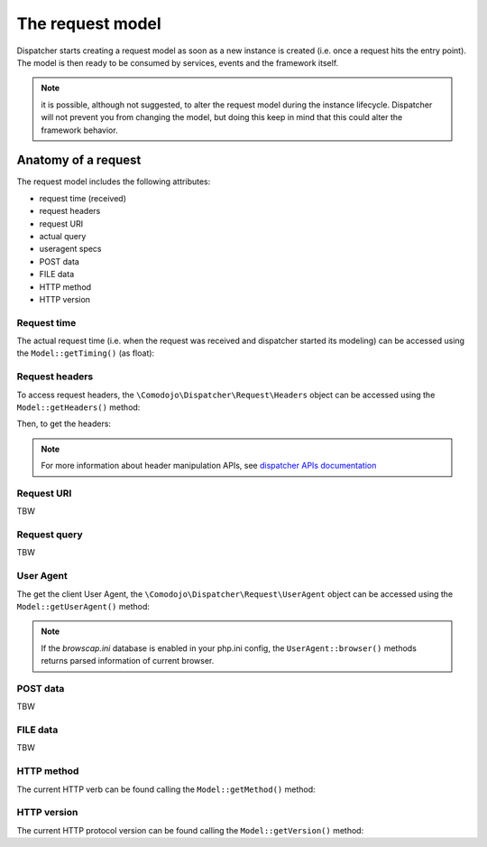 .. _requests:

The request model
=================

Dispatcher starts creating a request model as soon as a new instance is created (i.e. once a request hits the entry point). The model is then ready to be consumed by services, events and the framework itself.

.. note:: it is possible, although not suggested, to alter the request model during the instance lifecycle. Dispatcher will not prevent you from changing the model, but doing this keep in mind that this could alter the framework behavior.

Anatomy of a request
--------------------

The request model includes the following attributes:

- request time (received)
- request headers
- request URI
- actual query
- useragent specs
- POST data
- FILE data
- HTTP method
- HTTP version

Request time
............

The actual request time (i.e. when the request was received and dispatcher started its modeling) can be accessed using the ``Model::getTiming()`` (as float):

.. code-block:: php
    :linenos:

    $request = $dispatcher->getRequest();
    $time = $request->getTiming(); // e.g. 1549908679.109

Request headers
...............

To access request headers, the ``\Comodojo\Dispatcher\Request\Headers`` object can be accessed using the ``Model::getHeaders()`` method:

.. code-block:: php
    :linenos:

    $request = $dispatcher->getRequest();
    $headers = $request->getHeaders(); // returns an Headers object

Then, to get the headers:

.. code-block:: php
    :linenos:

    $host_header = $headers->get('Host'); // e.g. "example.com"

    $all_headers = $headers->get(); // returns an array of headers:
        // array (
        //     'Host' => 'example.com',
        //     'Connection' => 'keep-alive',
        //     'Cache-Control' => 'max-age=0',
        //     'Upgrade-Insecure-Requests' => '1',
        //     'User-Agent' => 'Mozilla/5.0 (Macintosh; Intel Mac OS X 10_14_3) AppleWebKit/537.36 (KHTML, like Gecko) Chrome/72.0.3626.96 Safari/537.36',
        //     'Accept' => 'text/html,application/xhtml+xml,application/xml;q=0.9,image/webp,image/apng,*/*;q=0.8',
        //     'Accept-Encoding' => 'gzip, deflate',
        //     'Accept-Language' => 'it-IT,it;q=0.9,en-US;q=0.8,en;q=0.7'
        // )

.. note:: For more information about header manipulation APIs, see `dispatcher APIs documentation <https://api.comodojo.org/dispatcher/master/Comodojo/Dispatcher/Request/Headers.html>`_

Request URI
...........

TBW

Request query
.............

TBW

User Agent
..........

The get the client User Agent, the ``\Comodojo\Dispatcher\Request\UserAgent`` object can be accessed using the ``Model::getUserAgent()`` method:

.. code-block:: php
    :linenos:

    $request = $dispatcher->getRequest();
    $ua = $request->getUserAgent(); // returns a UserAgent object

    $ua_string = (string) $ua; // equivalent to $ua->get()

.. note:: If the *browscap.ini* database is enabled in your php.ini config, the ``UserAgent::browser()`` methods returns parsed information of current browser.

POST data
.........

TBW

FILE data
.........

TBW

HTTP method
...........

The current HTTP verb can be found calling the ``Model::getMethod()`` method:

.. code-block:: php
    :linenos:

    $request = $dispatcher->getRequest();
    $method = $request->getMethod(); // returns a Method object

    $http_method = (string) $method; // equivalent to $method->get()

HTTP version
............

The current HTTP protocol version can be found calling the ``Model::getVersion()`` method:

.. code-block:: php
    :linenos:

    $request = $dispatcher->getRequest();
    $version = $request->getVersion(); // returns a Version object

    $http_version = (string) $version; // equivalent to $version->get()
